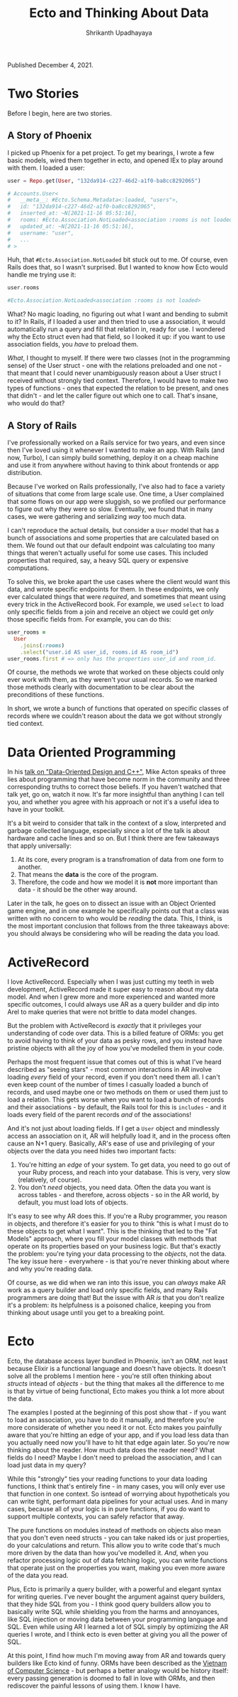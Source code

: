 #+TITLE: Ecto and Thinking About Data
#+AUTHOR: Shrikanth Upadhayaya
#+TAGS: elixir phoenix rails dod

Published December 4, 2021.

* Two Stories

Before I begin, here are two stories.

** A Story of Phoenix
   I picked up Phoenix for a pet project. To get my bearings, I wrote a
   few basic models, wired them together in ecto, and opened IEx to
   play around with them. I loaded a user:

   #+begin_src elixir
     user = Repo.get(User, "132da914-c227-46d2-a1f0-ba8cc8292065")

     # Accounts.User<
     #   __meta__: #Ecto.Schema.Metadata<:loaded, "users">,
     #   id: "132da914-c227-46d2-a1f0-ba8cc8292065",
     #   inserted_at: ~N[2021-11-16 05:51:16],
     #   rooms: #Ecto.Association.NotLoaded<association :rooms is not loaded>,
     #   updated_at: ~N[2021-11-16 05:51:16],
     #   username: "user",
     #   ...
     # >
   #+end_src

   Huh, that =#Ecto.Association.NotLoaded= bit stuck out to me. Of
   course, even Rails does that, so I wasn't surprised. But I wanted to
   know how Ecto would handle me trying use it:

   #+begin_src elixir
     user.rooms

     #Ecto.Association.NotLoaded<association :rooms is not loaded>
   #+end_src

   What? No magic loading, no figuring out what I want and bending to
   submit to it? In Rails, if I loaded a user and then tried to use a
   association, it would automatically run a query and fill that relation
   in, ready for use. I wondered why the Ecto struct even had that
   field, so I looked it up: if you want to use association fields, you
   /have/ to preload them.

   /What/, I thought to myself. If there were two classes (not in the
   programming sense) of the User struct - one with the relations
   preloaded and one not - that meant that I could never unambiguously
   reason about a User struct I received without strongly tied
   context. Therefore, I would have to make two types of functions -
   ones that expected the relation to be present, and ones that
   didn't - and let the caller figure out which one to call. That's
   insane, who would do that?

** A Story of Rails
   I've professionally worked on a Rails service for two years, and
   even since then I've loved using it whenever I wanted to make an
   app. With Rails (and now, Turbo), I can simply build something,
   deploy it on a cheap machine and use it from anywhere without having
   to think about frontends or app distribution.

   Because I've worked on Rails professionally, I've also had to face
   a variety of situations that come from large scale use. One time, a
   User complained that some flows on our app were sluggish, so we
   profiled our performance to figure out why they were so slow.
   Eventually, we found that in many cases, we were gathering and
   serializing /way/ too much data.

   I can't reproduce the actual details, but consider a =User= model
   that has a bunch of associations and some properties that are
   calculated based on them. We found out that our default endpoint
   was calculating too many things that weren't actually useful for
   some use cases. This included properties that required, say, a
   heavy SQL query or expensive computations.

   To solve this, we broke apart the use cases where the client would
   want this data, and wrote specific endpoints for them. In these
   endpoints, we only ever calculated things that were /required/, and
   sometimes that meant using every trick in the ActiveRecord book.
   For example, we used =select= to load only specific fields from a
   join and receive an object we could get /only/ those specific
   fields from. For example, you can do this:

   #+begin_src ruby
     user_rooms =
       User
         .joins(:rooms)
         .select("user.id AS user_id, rooms.id AS room_id")
     user_rooms.first # => only has the properties user_id and room_id.
   #+end_src

   Of course, the methods we wrote that worked on these objects could
   only ever work with them, as they weren't your usual records. So we
   marked those methods clearly with documentation to be clear about
   the preconditions of these functions.

   In short, we wrote a bunch of functions that operated on specific
   classes of records where we couldn't reason about the data we got
   without strongly tied context.

* Data Oriented Programming
  In his [[https://www.youtube.com/watch?v=rX0ItVEVjHc][talk on "Data-Oriented Design and C++"]], Mike Acton speaks of
  three lies about programming that have become norm in the community
  and three corresponding truths to correct those beliefs. If you
  haven't watched that talk yet, go on, watch it now. It's far more
  insightful than anything I can tell you, and whether you agree with
  his approach or not it's a useful idea to have in your toolkit.

  It's a bit weird to consider that talk in the context of a slow,
  interpreted and garbage collected language, especially since a lot
  of the talk is about hardware and cache lines and so on. But I think
  there are few takeaways that apply universally:

  1. At its core, every program is a transfromation of data from one
     form to another.
  2. That means the *data* is the core of the program.
  3. Therefore, the code and how we model it is *not* more important
     than data - it should be the other way around.

  Later in the talk, he goes on to dissect an issue with an Object
  Oriented game engine, and in one example he specifically points out
  that a class was written with no concern to who would be /reading/
  the data. This, I think, is the most important conclusion that
  follows from the three takeaways above: you should always be
  considering who will be reading the data you load.

* ActiveRecord
  I love ActiveRecord. Especially when I was just cutting my teeth in
  web development, ActiveRecord made it super easy to reason about my
  data model. And when I grew more and more experienced and wanted
  more specific outcomes, I could always use AR as a query builder and
  dip into Arel to make queries that were not brittle to data model
  changes.

  But the problem with ActiveRecord is /exactly/ that it privileges
  your understanding of code over data. This is a billed feature of
  ORMs: you get to avoid having to think of your data as pesky rows,
  and you instead have pristine objects with all the joy of how you've
  modelled them in your code.

  Perhaps the most frequent issue that comes out of this is what I've
  heard described as "seeing stars" - most common interactions in AR
  involve loading /every/ field of your record, even if you don't need
  them all. I can't even keep count of the number of times I casually
  loaded a bunch of records, and used maybe one or two methods on them
  or used them just to load a relation. This gets worse when you want
  to load a bunch of records and their associations - by default, the
  Rails tool for this is =includes= - and it loads every field of the
  parent records /and/ of the associations!

  And it's not just about loading fields. If I get a =User= object and
  mindlessly access an association on it, AR will helpfully load it,
  and in the process often cause an N+1 query. Basically, AR's ease of
  use and privileging of your objects over the data you need hides two
  important facts:

  1. You're hitting an /edge/ of your system. To get data, you need to
     go out of your Ruby process, and reach into your database. This
     is very, very slow (relatively, of course).
  2. You don't /need/ objects, you need data. Often the data you want
     is across tables - and therefore, across objects - so in the AR
     world, by default, you must load lots of objects.

  It's easy to see why AR does this. If you're a Ruby programmer, you
  reason in objects, and therefore it's easier for you to think "this
  is what I must do to these objects to get what I want". This is the
  thinking that led to the "Fat Models" approach, where you fill your
  model classes with methods that operate on its properties based on
  your business logic. But that's exactly the problem: you're tying
  your data processing to the /objects/, not the data. The key issue
  here - everywhere - is that you're never thinking about where and
  why you're reading data.

  Of course, as we did when we ran into this issue, you can /always/
  make AR work as a query builder and load only specific fields, and
  many Rails programmers are doing that! But the issue with AR /is/ that
  you don't realize it's a problem: its helpfulness is a poisoned
  chalice, keeping you from thinking about usage until you get to a
  breaking point.

* Ecto
  Ecto, the database access layer bundled in Phoenix, isn't an ORM,
  not least because Elixir is a functional language and doesn't have
  objects. It doesn't solve all the problems I mention here - you're
  still often thinking about /structs/ intead of /objects/ - but the
  thing that makes all the difference to me is that by virtue of being
  functional, Ecto makes you think a lot more about the data.

  The examples I posted at the beginning of this post show that - if
  you want to load an association, you have to do it manually, and
  therefore you're more considerate of whether you need it or
  not. Ecto makes you painfully aware that you're hitting an edge of
  your app, and if you load less data than you actually need now
  you'll have to hit that edge again later. So you're now thinking
  about the reader. How much data does the reader need? What fields do
  I need?  Maybe I don't need to preload the association, and I can
  load just data in my query?

  While this "strongly" ties your reading functions to your data
  loading functions, I think that's entirely fine - in many cases, you
  will only ever use that function in one context. So isntead of
  worrying about hypotheticals you can write tight, performant data
  pipelines for your actual uses. And in many cases, because all of
  your logic is in pure functions, if you do want to support multiple
  contexts, you can safely refactor that away.

  The pure functions on modules instead of methods on objects also
  mean that you don't even need structs - you can take naked ids or
  just properties, do your calculations and return. This allow you to
  write code that's much more driven by the data than how you've
  modelled it. /And/, when you refactor processing logic out of data
  fetching logic, you can write functions that operate just on the
  properties you want, making you even more aware of the data you
  read.

  Plus, Ecto is primarily a query builder, with a powerful and elegant
  syntax for writing queries. I've never bought the argument against
  query builders, that they hide SQL from you - I think good query
  builders allow you to basically write SQL while shielding you from
  the harms and annoyances, like SQL injection or moving data between
  your programming language and SQL. Even while using AR I learned a
  lot of SQL simply by optimizing the AR queries I wrote, and I think
  ecto is even better at giving you all the power of SQL.

  At this point, I find how much I'm moving away from AR and towards
  query builders like Ecto kind of funny. ORMs have been described as
  the [[https://blogs.tedneward.com/post/the-vietnam-of-computer-science/][Vietnam of Computer Science]] - but perhaps a better analogy would
  be history itself: every passing generation is doomed to fall in
  love with ORMs, and then rediscover the painful lessons of using
  them. I know I have.
